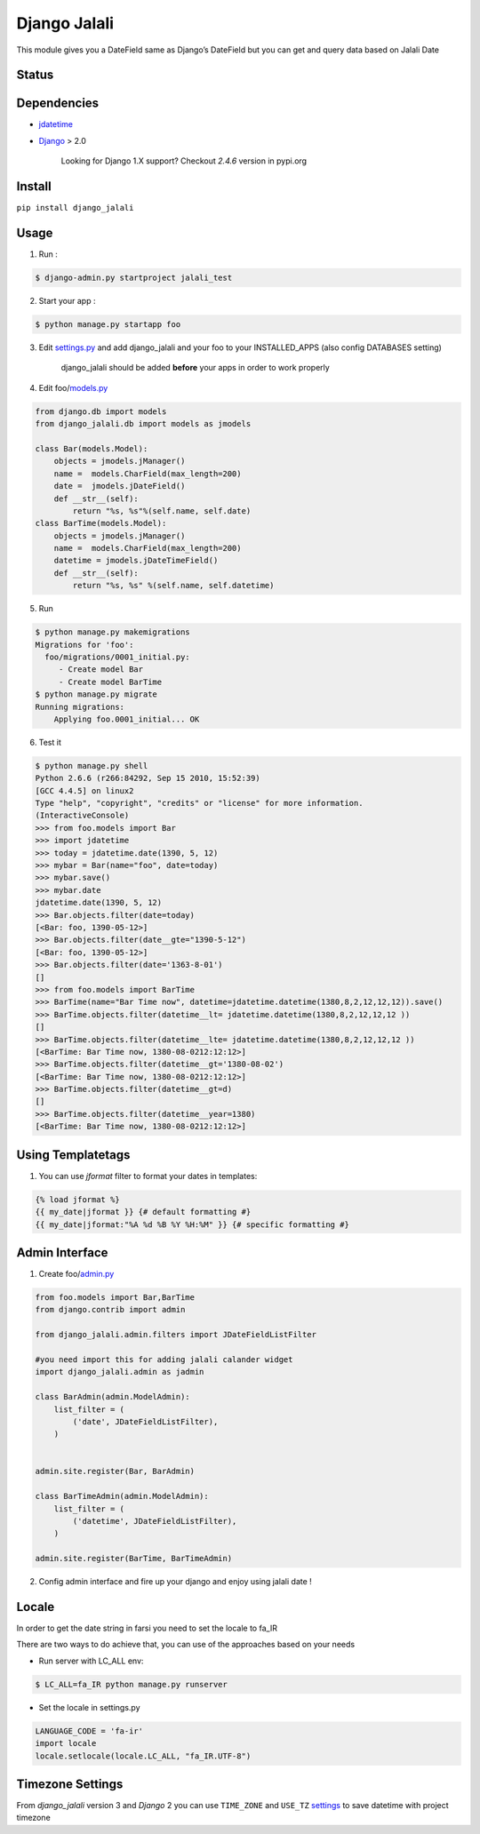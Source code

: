 Django Jalali
=============

This module gives you a DateField same as Django’s DateField but you can
get and query data based on Jalali Date

Status
------

.. image:: https://travis-ci.org/slashmili/django-jalali.svg?branch=master
   :target: https://travis-ci.org/slashmili/django-jalali

.. image:: https://img.shields.io/pypi/v/django_jalali.svg
   :target: https://pypi.python.org/pypi/django_jalali


Dependencies
------------

-  jdatetime_
-  Django_ > 2.0

    Looking for Django 1.X support? Checkout *2.4.6* version in pypi.org

Install
-------
``pip install django_jalali``

Usage
-----

1. Run :

.. code:: bash

  $ django-admin.py startproject jalali_test

2. Start your app :

.. code:: bash

  $ python manage.py startapp foo

3. Edit settings.py_ and add django_jalali and your foo to your INSTALLED_APPS (also config DATABASES setting)

    django_jalali should be added **before** your apps in order to work properly

4. Edit foo/models.py_

.. code:: python

    from django.db import models
    from django_jalali.db import models as jmodels

    class Bar(models.Model):
        objects = jmodels.jManager()
        name =  models.CharField(max_length=200)
        date =  jmodels.jDateField()
        def __str__(self):
            return "%s, %s"%(self.name, self.date)
    class BarTime(models.Model):
        objects = jmodels.jManager()
        name =  models.CharField(max_length=200)
        datetime = jmodels.jDateTimeField()
        def __str__(self):
            return "%s, %s" %(self.name, self.datetime)

5. Run

.. code:: bash

    $ python manage.py makemigrations
    Migrations for 'foo':
      foo/migrations/0001_initial.py:
         - Create model Bar
         - Create model BarTime
    $ python manage.py migrate
    Running migrations:
        Applying foo.0001_initial... OK

6. Test it

.. code:: shell

    $ python manage.py shell
    Python 2.6.6 (r266:84292, Sep 15 2010, 15:52:39)
    [GCC 4.4.5] on linux2
    Type "help", "copyright", "credits" or "license" for more information.
    (InteractiveConsole)
    >>> from foo.models import Bar
    >>> import jdatetime
    >>> today = jdatetime.date(1390, 5, 12)
    >>> mybar = Bar(name="foo", date=today)
    >>> mybar.save()
    >>> mybar.date
    jdatetime.date(1390, 5, 12)
    >>> Bar.objects.filter(date=today)
    [<Bar: foo, 1390-05-12>]
    >>> Bar.objects.filter(date__gte="1390-5-12")
    [<Bar: foo, 1390-05-12>]
    >>> Bar.objects.filter(date='1363-8-01')
    []
    >>> from foo.models import BarTime
    >>> BarTime(name="Bar Time now", datetime=jdatetime.datetime(1380,8,2,12,12,12)).save()
    >>> BarTime.objects.filter(datetime__lt= jdatetime.datetime(1380,8,2,12,12,12 ))
    []
    >>> BarTime.objects.filter(datetime__lte= jdatetime.datetime(1380,8,2,12,12,12 ))
    [<BarTime: Bar Time now, 1380-08-0212:12:12>]
    >>> BarTime.objects.filter(datetime__gt='1380-08-02')
    [<BarTime: Bar Time now, 1380-08-0212:12:12>]
    >>> BarTime.objects.filter(datetime__gt=d)
    []
    >>> BarTime.objects.filter(datetime__year=1380)
    [<BarTime: Bar Time now, 1380-08-0212:12:12>]

Using Templatetags
------------------

1. You can use `jformat` filter to format your dates in templates:

.. code:: python

    {% load jformat %}
    {{ my_date|jformat }} {# default formatting #}
    {{ my_date|jformat:"%A %d %B %Y %H:%M" }} {# specific formatting #}

Admin Interface
---------------


1. Create foo/admin.py_

.. code:: python

    from foo.models import Bar,BarTime
    from django.contrib import admin

    from django_jalali.admin.filters import JDateFieldListFilter

    #you need import this for adding jalali calander widget
    import django_jalali.admin as jadmin

    class BarAdmin(admin.ModelAdmin):
        list_filter = (
            ('date', JDateFieldListFilter),
        )


    admin.site.register(Bar, BarAdmin)

    class BarTimeAdmin(admin.ModelAdmin):
        list_filter = (
            ('datetime', JDateFieldListFilter),
        )

    admin.site.register(BarTime, BarTimeAdmin)

2. Config admin interface and fire up your django and enjoy using jalali date !


Locale
------
In order to get the date string in farsi you need to set the locale to fa_IR

There are two ways to do achieve that, you can use of the approaches based on your needs 

* Run server with LC_ALL env:

.. code:: shell

    $ LC_ALL=fa_IR python manage.py runserver
 
* Set the locale in settings.py

.. code:: python

    LANGUAGE_CODE = 'fa-ir'
    import locale
    locale.setlocale(locale.LC_ALL, "fa_IR.UTF-8")
   

Timezone Settings
-----------------
From *django_jalali* version 3 and *Django* 2 you can use ``TIME_ZONE`` and ``USE_TZ`` settings_ to save datetime with project timezone

.. _jdatetime: https://github.com/slashmili/python-jalali
.. _Django: https://www.djangoproject.com/
.. _settings.py: https://github.com/slashmili/django-jalali/blob/master/jalali_test/jalali_test/settings.py#L40
.. _models.py: https://github.com/slashmili/django-jalali/blob/master/jalali_test/foo/models.py
.. _admin.py: https://github.com/slashmili/django-jalali/blob/master/jalali_test/foo/admin.py
.. _settings: https://github.com/slashmili/django-jalali/blob/master/jalali_test/jalali_test/settings.py#L110
